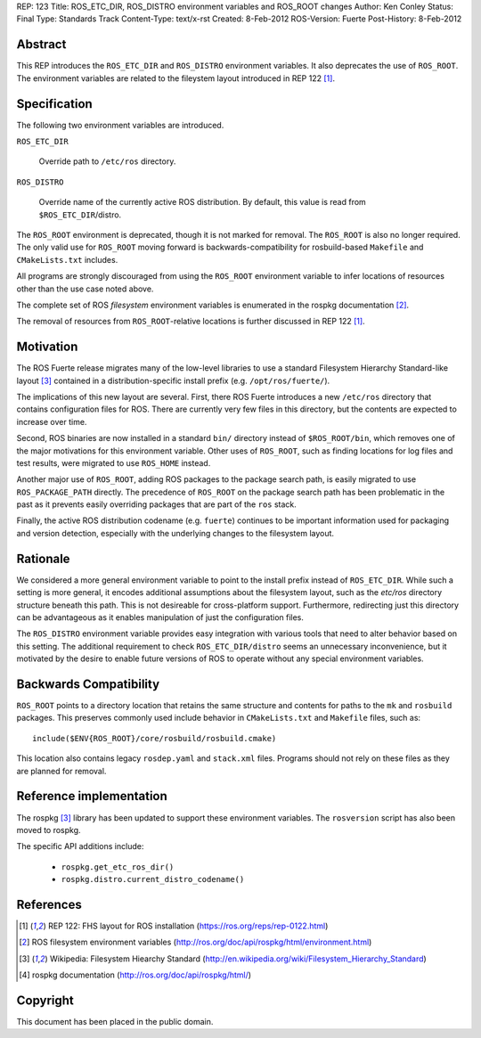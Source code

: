 REP: 123
Title: ROS_ETC_DIR, ROS_DISTRO environment variables and ROS_ROOT changes
Author: Ken Conley
Status: Final
Type: Standards Track
Content-Type: text/x-rst
Created: 8-Feb-2012
ROS-Version: Fuerte
Post-History: 8-Feb-2012

Abstract
========

This REP introduces the ``ROS_ETC_DIR`` and ``ROS_DISTRO`` environment
variables.  It also deprecates the use of ``ROS_ROOT``.  The
environment variables are related to the fileystem layout introduced
in REP 122 [1]_.

Specification
=============

The following two environment variables are introduced.

``ROS_ETC_DIR``

   Override path to ``/etc/ros`` directory.

``ROS_DISTRO``

   Override name of the currently active ROS distribution.  By default, this value is
   read from ``$ROS_ETC_DIR``/distro. 


The ``ROS_ROOT`` environment is deprecated, though it is not marked
for removal. The ``ROS_ROOT`` is also no longer required.  The only
valid use for ``ROS_ROOT`` moving forward is backwards-compatibility
for rosbuild-based ``Makefile`` and ``CMakeLists.txt`` includes.

All programs are strongly discouraged from using the ``ROS_ROOT``
environment variable to infer locations of resources other than the
use case noted above.

The complete set of ROS *filesystem* environment variables is
enumerated in the rospkg documentation [2]_.

The removal of resources from ``ROS_ROOT``-relative locations is
further discussed in REP 122 [1]_.

Motivation
==========

The ROS Fuerte release migrates many of the low-level libraries to use
a standard Filesystem Hierarchy Standard-like layout [3]_ contained in
a distribution-specific install prefix (e.g. ``/opt/ros/fuerte/``).

The implications of this new layout are several.  First, there 
ROS Fuerte introduces a new ``/etc/ros`` directory that contains
configuration files for ROS.  There are currently very few files in
this directory, but the contents are expected to increase over time.

Second, ROS binaries are now installed in a standard ``bin/``
directory instead of ``$ROS_ROOT/bin``, which removes one of the major
motivations for this environment variable.  Other uses of
``ROS_ROOT``, such as finding locations for log files and test
results, were migrated to use ``ROS_HOME`` instead.

Another major use of ``ROS_ROOT``, adding ROS packages to the package
search path, is easily migrated to use ``ROS_PACKAGE_PATH`` directly.
The precedence of ``ROS_ROOT`` on the package search path has been
problematic in the past as it prevents easily overriding packages that
are part of the ``ros`` stack.

Finally, the active ROS distribution codename (e.g. ``fuerte``)
continues to be important information used for packaging and version
detection, especially with the underlying changes to the filesystem
layout.  

Rationale
=========

We considered a more general environment variable to point to the
install prefix instead of ``ROS_ETC_DIR``.  While such a setting is
more general, it encodes additional assumptions about the filesystem
layout, such as the `etc/ros` directory structure beneath this path.
This is not desireable for cross-platform support.  Furthermore,
redirecting just this directory can be advantageous as it enables
manipulation of just the configuration files.

The ``ROS_DISTRO`` environment variable provides easy integration with
various tools that need to alter behavior based on this setting.  The
additional requirement to check ``ROS_ETC_DIR/distro`` seems an
unnecessary inconvenience, but it motivated by the desire to enable
future versions of ROS to operate without any special environment
variables.


Backwards Compatibility
=======================

``ROS_ROOT`` points to a directory location that retains the same
structure and contents for paths to the ``mk`` and ``rosbuild``
packages.  This preserves commonly used include behavior in
``CMakeLists.txt`` and ``Makefile`` files, such as::

    include($ENV{ROS_ROOT}/core/rosbuild/rosbuild.cmake)

This location also contains legacy ``rosdep.yaml`` and ``stack.xml``
files.  Programs should not rely on these files as they are planned
for removal.


Reference implementation
========================

The rospkg [3]_ library has been updated to support these environment
variables.  The ``rosversion`` script has also been moved to rospkg.

The specific API additions include:

 * ``rospkg.get_etc_ros_dir()``
 * ``rospkg.distro.current_distro_codename()``


References
==========

.. [1] REP 122: FHS layout for ROS installation
   (https://ros.org/reps/rep-0122.html) 
.. [2] ROS filesystem environment variables
   (http://ros.org/doc/api/rospkg/html/environment.html) 
.. [3] Wikipedia: Filesystem Hiearchy Standard
   (http://en.wikipedia.org/wiki/Filesystem_Hierarchy_Standard)
.. [4] rospkg documentation
   (http://ros.org/doc/api/rospkg/html/)

Copyright
=========

This document has been placed in the public domain.



..
   Local Variables:
   mode: indented-text
   indent-tabs-mode: nil
   sentence-end-double-space: t
   fill-column: 70
   coding: utf-8
   End:

